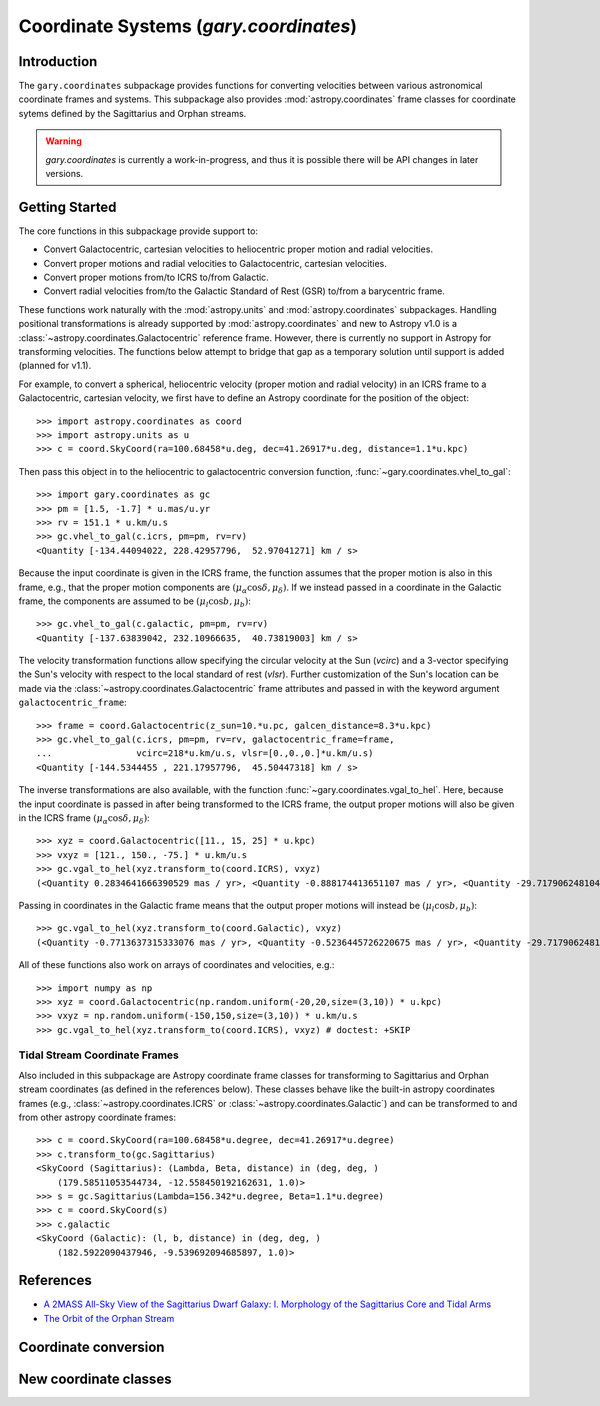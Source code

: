 .. _coordinates:

*********************************************
Coordinate Systems (`gary.coordinates`)
*********************************************

Introduction
============

The ``gary.coordinates`` subpackage provides functions for converting velocities between
various astronomical coordinate frames and systems. This subpackage also provides
:mod:`astropy.coordinates` frame classes for coordinate sytems defined by the Sagittarius and
Orphan streams.

.. warning::
    `gary.coordinates` is currently a work-in-progress, and thus it is
    possible there will be API changes in later versions.

Getting Started
===============

The core functions in this subpackage provide support to:

- Convert Galactocentric, cartesian velocities to heliocentric proper motion
  and radial velocities.
- Convert proper motions and radial velocities to Galactocentric, cartesian
  velocities.
- Convert proper motions from/to ICRS to/from Galactic.
- Convert radial velocities from/to the Galactic Standard of Rest (GSR) to/from a
  barycentric frame.

These functions work naturally with the :mod:`astropy.units` and
:mod:`astropy.coordinates` subpackages. Handling positional transformations is already
supported by :mod:`astropy.coordinates` and new to Astropy v1.0 is a
:class:`~astropy.coordinates.Galactocentric` reference frame. However, there is currently
no support in Astropy for transforming velocities. The functions below attempt to bridge
that gap as a temporary solution until support is added (planned for v1.1).

For example, to convert a spherical, heliocentric velocity (proper motion and radial
velocity) in an ICRS frame to a Galactocentric, cartesian velocity, we first have
to define an Astropy coordinate for the position of the object::

    >>> import astropy.coordinates as coord
    >>> import astropy.units as u
    >>> c = coord.SkyCoord(ra=100.68458*u.deg, dec=41.26917*u.deg, distance=1.1*u.kpc)

Then pass this object in to the heliocentric to galactocentric conversion
function, :func:`~gary.coordinates.vhel_to_gal`::

    >>> import gary.coordinates as gc
    >>> pm = [1.5, -1.7] * u.mas/u.yr
    >>> rv = 151.1 * u.km/u.s
    >>> gc.vhel_to_gal(c.icrs, pm=pm, rv=rv)
    <Quantity [-134.44094022, 228.42957796,  52.97041271] km / s>

Because the input coordinate is given in the ICRS frame, the function assumes that
the proper motion is also in this frame, e.g., that the proper motion components are
:math:`(\mu_\alpha\cos\delta, \mu_\delta)`. If we instead passed in a coordinate in
the Galactic frame, the components are assumed to be :math:`(\mu_l\cos b, \mu_b)`::

    >>> gc.vhel_to_gal(c.galactic, pm=pm, rv=rv)
    <Quantity [-137.63839042, 232.10966635,  40.73819003] km / s>

The velocity transformation functions allow specifying the circular velocity at the Sun
(`vcirc`) and a 3-vector specifying the Sun's velocity with respect to the local
standard of rest (`vlsr`). Further customization of the Sun's location can be made via
the :class:`~astropy.coordinates.Galactocentric` frame attributes and passed in with the
keyword argument ``galactocentric_frame``::

    >>> frame = coord.Galactocentric(z_sun=10.*u.pc, galcen_distance=8.3*u.kpc)
    >>> gc.vhel_to_gal(c.icrs, pm=pm, rv=rv, galactocentric_frame=frame,
    ...                vcirc=218*u.km/u.s, vlsr=[0.,0.,0.]*u.km/u.s)
    <Quantity [-144.5344455 , 221.17957796,  45.50447318] km / s>

The inverse transformations are also available, with the function
:func:`~gary.coordinates.vgal_to_hel`. Here, because the input coordinate is passed
in after being transformed to the ICRS frame, the output proper motions will also be
given in the ICRS frame :math:`(\mu_\alpha\cos\delta, \mu_\delta)`::

    >>> xyz = coord.Galactocentric([11., 15, 25] * u.kpc)
    >>> vxyz = [121., 150., -75.] * u.km/u.s
    >>> gc.vgal_to_hel(xyz.transform_to(coord.ICRS), vxyz)
    (<Quantity 0.2834641666390529 mas / yr>, <Quantity -0.888174413651107 mas / yr>, <Quantity -29.71790624810498 km / s>)

Passing in coordinates in the Galactic frame means that the output proper motions will
instead be :math:`(\mu_l\cos b, \mu_b)`::

    >>> gc.vgal_to_hel(xyz.transform_to(coord.Galactic), vxyz)
    (<Quantity -0.7713637315333076 mas / yr>, <Quantity -0.5236445726220675 mas / yr>, <Quantity -29.717906248104974 km / s>)

All of these functions also work on arrays of coordinates and velocities, e.g.::

    >>> import numpy as np
    >>> xyz = coord.Galactocentric(np.random.uniform(-20,20,size=(3,10)) * u.kpc)
    >>> vxyz = np.random.uniform(-150,150,size=(3,10)) * u.km/u.s
    >>> gc.vgal_to_hel(xyz.transform_to(coord.ICRS), vxyz) # doctest: +SKIP

Tidal Stream Coordinate Frames
------------------------------

Also included in this subpackage are Astropy coordinate frame classes for
transforming to Sagittarius and Orphan stream coordinates (as defined in the
references below). These classes behave like the built-in astropy coordinates
frames (e.g., :class:`~astropy.coordinates.ICRS` or
:class:`~astropy.coordinates.Galactic`) and can be transformed to and from
other astropy coordinate frames::

    >>> c = coord.SkyCoord(ra=100.68458*u.degree, dec=41.26917*u.degree)
    >>> c.transform_to(gc.Sagittarius)
    <SkyCoord (Sagittarius): (Lambda, Beta, distance) in (deg, deg, )
        (179.58511053544734, -12.558450192162631, 1.0)>
    >>> s = gc.Sagittarius(Lambda=156.342*u.degree, Beta=1.1*u.degree)
    >>> c = coord.SkyCoord(s)
    >>> c.galactic
    <SkyCoord (Galactic): (l, b, distance) in (deg, deg, )
        (182.5922090437946, -9.539692094685897, 1.0)>

References
==========

* `A 2MASS All-Sky View of the Sagittarius Dwarf Galaxy: I. Morphology of the Sagittarius Core and Tidal Arms <http://arxiv.org/abs/astro-ph/0304198>`_
* `The Orbit of the Orphan Stream <http://arxiv.org/abs/1001.0576>`_

Coordinate conversion
=====================

.. autosummary::
   :nosignatures:
   :toctree: _coordinates/

   gary.coordinates.vgal_to_hel
   gary.coordinates.vhel_to_gal
   gary.coordinates.pm_gal_to_icrs
   gary.coordinates.pm_icrs_to_gal
   gary.coordinates.vgsr_to_vhel
   gary.coordinates.vhel_to_vgsr

New coordinate classes
======================

.. autosummary::
   :toctree: _coordinates/
   :template: class.rst

   gary.coordinates.Sagittarius
   gary.coordinates.Orphan


